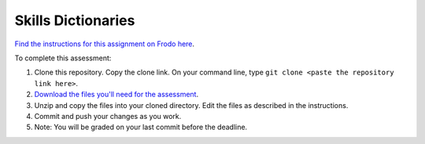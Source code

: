 Skills Dictionaries
===================

`Find the instructions for this assignment on Frodo here <http://fellowship.hackbrightacademy.com/materials/skills/dictionaries/>`_.

To complete this assessment:

#. Clone this repository. Copy the clone link. On your command line, type ``git clone <paste the repository link here>``. 

#. `Download the files you'll need for the assessment <http://fellowship.hackbrightacademy.com/materials/skills/dictionaries.zip>`_.

#. Unzip and copy the files into your cloned directory. Edit the files as described in the instructions. 

#. Commit and push your changes as you work. 

#. Note: You will be graded on your last commit before the deadline. 
